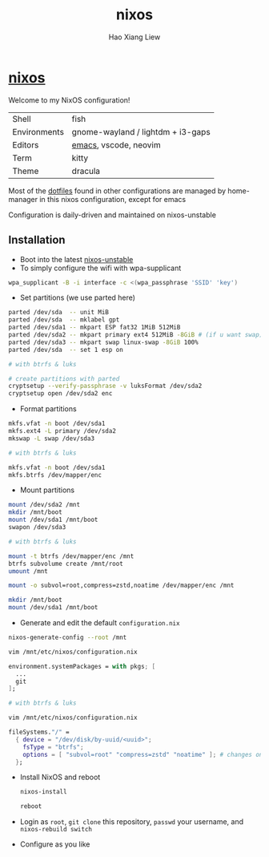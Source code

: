 #+TITLE: nixos
#+AUTHOR: Hao Xiang Liew

* [[https://git.sr.ht/~haoxiangliew/nixos][nixos]]
Welcome to my NixOS configuration!

|              |                                   |
|--------------+-----------------------------------|
| Shell        | fish                              |
| Environments | gnome-wayland / lightdm + i3-gaps |
| Editors      | [[https://git.sr.ht/~haoxiangliew/.emacs.d][emacs]], vscode, neovim             |
| Term         | kitty                             |
| Theme        | dracula                           |

Most of the [[https://git.sr.ht/~haoxiangliew/nixos/tree/master/item/dotfiles][dotfiles]] found in other configurations are managed by home-manager in this nixos configuration, except for emacs

Configuration is daily-driven and maintained on nixos-unstable

** Installation
- Boot into the latest [[https://channels.nixos.org/nixos-unstable/latest-nixos-minimal-x86_64-linux.iso][nixos-unstable]]
- To simply configure the wifi with wpa-supplicant
#+BEGIN_SRC sh
wpa_supplicant -B -i interface -c <(wpa_passphrase 'SSID' 'key')
#+END_SRC
- Set partitions (we use parted here)
#+BEGIN_SRC sh
parted /dev/sda  -- unit MiB
parted /dev/sda  -- mklabel gpt
parted /dev/sda1 -- mkpart ESP fat32 1MiB 512MiB
parted /dev/sda2 -- mkpart primary ext4 512MiB -8GiB # (if u want swap)
parted /dev/sda3 -- mkpart swap linux-swap -8GiB 100%
parted /dev/sda  -- set 1 esp on

# with btrfs & luks

# create partitions with parted
cryptsetup --verify-passphrase -v luksFormat /dev/sda2
cryptsetup open /dev/sda2 enc
#+END_SRC
- Format partitions
#+BEGIN_SRC sh
mkfs.vfat -n boot /dev/sda1
mkfs.ext4 -L primary /dev/sda2
mkswap -L swap /dev/sda3

# with btrfs & luks

mkfs.vfat -n boot /dev/sda1
mkfs.btrfs /dev/mapper/enc
#+END_SRC
- Mount partitions
#+BEGIN_SRC sh
mount /dev/sda2 /mnt
mkdir /mnt/boot
mount /dev/sda1 /mnt/boot
swapon /dev/sda3

# with btrfs & luks

mount -t btrfs /dev/mapper/enc /mnt
btrfs subvolume create /mnt/root
umount /mnt

mount -o subvol=root,compress=zstd,noatime /dev/mapper/enc /mnt

mkdir /mnt/boot
mount /dev/sda1 /mnt/boot
#+END_SRC
- Generate and edit the default ~configuration.nix~
#+BEGIN_SRC sh
nixos-generate-config --root /mnt

vim /mnt/etc/nixos/configuration.nix
#+END_SRC
#+BEGIN_SRC nix
environment.systemPackages = with pkgs; [
  ...
  git
];
#+END_SRC
#+BEGIN_SRC sh
# with btrfs & luks

vim /mnt/etc/nixos/configuration.nix
#+END_SRC
#+BEGIN_SRC nix
fileSystems."/" =
  { device = "/dev/disk/by-uuid/<uuid>";
    fsType = "btrfs";
    options = [ "subvol=root" "compress=zstd" "noatime" ]; # changes on this line
  };
  #+END_SRC
- Install NixOS and reboot
   #+BEGIN_SRC sh
nixos-install

reboot
#+END_SRC
- Login as ~root~, ~git clone~ this repository, ~passwd~ your username, and ~nixos-rebuild switch~
- Configure as you like
